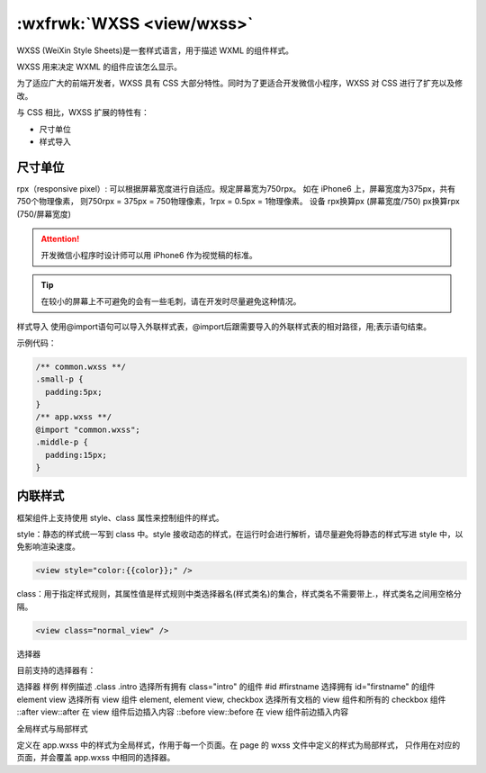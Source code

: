 .. _wxss:

:wxfrwk:`WXSS <view/wxss>`
==========================================

WXSS (WeiXin Style Sheets)是一套样式语言，用于描述 WXML 的组件样式。

WXSS 用来决定 WXML 的组件应该怎么显示。

为了适应广大的前端开发者，WXSS 具有 CSS 大部分特性。同时为了更适合开发微信小程序，WXSS 对 CSS 进行了扩充以及修改。

与 CSS 相比，WXSS 扩展的特性有：

- 尺寸单位
- 样式导入

尺寸单位
--------------

rpx（responsive pixel）: 可以根据屏幕宽度进行自适应。规定屏幕宽为750rpx。
如在 iPhone6 上，屏幕宽度为375px，共有750个物理像素，
则750rpx = 375px = 750物理像素，1rpx = 0.5px = 1物理像素。
设备	rpx换算px (屏幕宽度/750)	px换算rpx (750/屏幕宽度)

.. hlist::
   :columns: 3

   * **iPhone5**
   * 1rpx = 0.42px
   * 1px = 2.34rpx
   * **iPhone6**
   * 1rpx = 0.5px
   * 1px = 2rpx
   * **iPhone6 Plus**
   * 1rpx = 0.552px
   * 1px = 1.81rpx

.. attention:: 开发微信小程序时设计师可以用 iPhone6 作为视觉稿的标准。

.. tip:: 在较小的屏幕上不可避免的会有一些毛刺，请在开发时尽量避免这种情况。

样式导入 使用@import语句可以导入外联样式表，@import后跟需要导入的外联样式表的相对路径，用;表示语句结束。

示例代码：


.. code:: css

  /** common.wxss **/
  .small-p {
    padding:5px;
  }
  /** app.wxss **/
  @import "common.wxss";
  .middle-p {
    padding:15px;
  }

内联样式
--------------

框架组件上支持使用 style、class 属性来控制组件的样式。

style：静态的样式统一写到 class 中。style 接收动态的样式，在运行时会进行解析，请尽量避免将静态的样式写进 style 中，以免影响渲染速度。

.. code:: html

  <view style="color:{{color}};" />

class：用于指定样式规则，其属性值是样式规则中类选择器名(样式类名)的集合，样式类名不需要带上.，样式类名之间用空格分隔。

.. code:: html

  <view class="normal_view" />

选择器

目前支持的选择器有：

选择器	样例	样例描述
.class	.intro	选择所有拥有 class="intro" 的组件
#id	#firstname	选择拥有 id="firstname" 的组件
element	view	选择所有 view 组件
element, element	view, checkbox	选择所有文档的 view 组件和所有的 checkbox 组件
::after	view::after	在 view 组件后边插入内容
::before	view::before	在 view 组件前边插入内容

全局样式与局部样式

定义在 app.wxss 中的样式为全局样式，作用于每一个页面。在 page 的 wxss 文件中定义的样式为局部样式，
只作用在对应的页面，并会覆盖 app.wxss 中相同的选择器。
